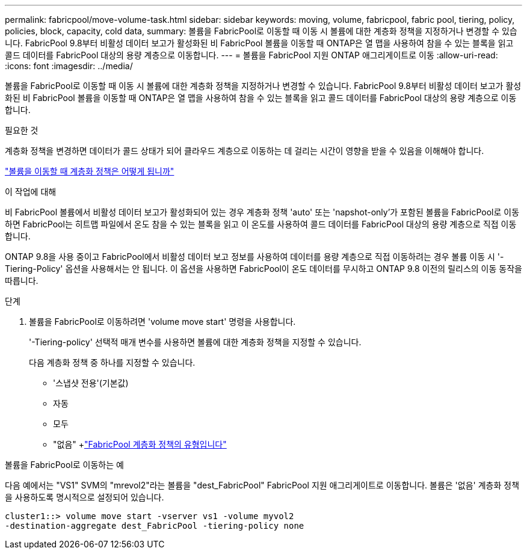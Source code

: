 ---
permalink: fabricpool/move-volume-task.html 
sidebar: sidebar 
keywords: moving, volume, fabricpool, fabric pool, tiering, policy, policies, block, capacity, cold data, 
summary: 볼륨을 FabricPool로 이동할 때 이동 시 볼륨에 대한 계층화 정책을 지정하거나 변경할 수 있습니다. FabricPool 9.8부터 비활성 데이터 보고가 활성화된 비 FabricPool 볼륨을 이동할 때 ONTAP은 열 맵을 사용하여 참을 수 있는 블록을 읽고 콜드 데이터를 FabricPool 대상의 용량 계층으로 이동합니다. 
---
= 볼륨을 FabricPool 지원 ONTAP 애그리게이트로 이동
:allow-uri-read: 
:icons: font
:imagesdir: ../media/


[role="lead"]
볼륨을 FabricPool로 이동할 때 이동 시 볼륨에 대한 계층화 정책을 지정하거나 변경할 수 있습니다. FabricPool 9.8부터 비활성 데이터 보고가 활성화된 비 FabricPool 볼륨을 이동할 때 ONTAP은 열 맵을 사용하여 참을 수 있는 블록을 읽고 콜드 데이터를 FabricPool 대상의 용량 계층으로 이동합니다.

.필요한 것
계층화 정책을 변경하면 데이터가 콜드 상태가 되어 클라우드 계층으로 이동하는 데 걸리는 시간이 영향을 받을 수 있음을 이해해야 합니다.

link:tiering-policies-concept.html#what-happens-to-the-tiering-policy-when-you-move-a-volume["볼륨을 이동할 때 계층화 정책은 어떻게 됩니까"]

.이 작업에 대해
비 FabricPool 볼륨에서 비활성 데이터 보고가 활성화되어 있는 경우 계층화 정책 'auto' 또는 'napshot-only'가 포함된 볼륨을 FabricPool로 이동하면 FabricPool는 히트맵 파일에서 온도 참을 수 있는 블록을 읽고 이 온도를 사용하여 콜드 데이터를 FabricPool 대상의 용량 계층으로 직접 이동합니다.

ONTAP 9.8을 사용 중이고 FabricPool에서 비활성 데이터 보고 정보를 사용하여 데이터를 용량 계층으로 직접 이동하려는 경우 볼륨 이동 시 '-Tiering-Policy' 옵션을 사용해서는 안 됩니다. 이 옵션을 사용하면 FabricPool이 온도 데이터를 무시하고 ONTAP 9.8 이전의 릴리스의 이동 동작을 따릅니다.

.단계
. 볼륨을 FabricPool로 이동하려면 'volume move start' 명령을 사용합니다.
+
'-Tiering-policy' 선택적 매개 변수를 사용하면 볼륨에 대한 계층화 정책을 지정할 수 있습니다.

+
다음 계층화 정책 중 하나를 지정할 수 있습니다.

+
** '스냅샷 전용'(기본값)
** 자동
** 모두
** "없음" +link:tiering-policies-concept.html#types-of-fabricpool-tiering-policies["FabricPool 계층화 정책의 유형입니다"]




.볼륨을 FabricPool로 이동하는 예
다음 예에서는 "VS1" SVM의 "mrevol2"라는 볼륨을 "dest_FabricPool" FabricPool 지원 애그리게이트로 이동합니다. 볼륨은 '없음' 계층화 정책을 사용하도록 명시적으로 설정되어 있습니다.

[listing]
----
cluster1::> volume move start -vserver vs1 -volume myvol2
-destination-aggregate dest_FabricPool -tiering-policy none
----